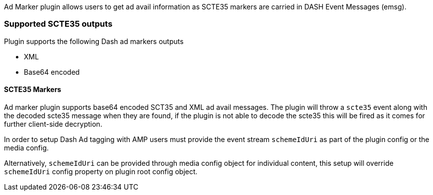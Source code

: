 Ad Marker plugin allows users to get ad avail information as SCTE35 markers are carried in DASH Event Messages (emsg).

=== Supported SCTE35 outputs

Plugin supports the following Dash ad markers outputs

* XML
* Base64 encoded

==== SCTE35 Markers

Ad marker plugin supports base64 encoded SCT35 and XML ad avail messages. The plugin will throw a `scte35` event along with the decoded scte35 message when they are found, if the plugin is not able to decode the scte35 this will be fired as it comes for further client-side decryption.

In order to setup Dash Ad tagging with AMP users must provide the event stream `schemeIdUri` as part of the plugin config or the media config.

Alternatively, `schemeIdUri` can be provided through media config object for individual content, this setup will override `schemeIdUri` config property on plugin root config object.

